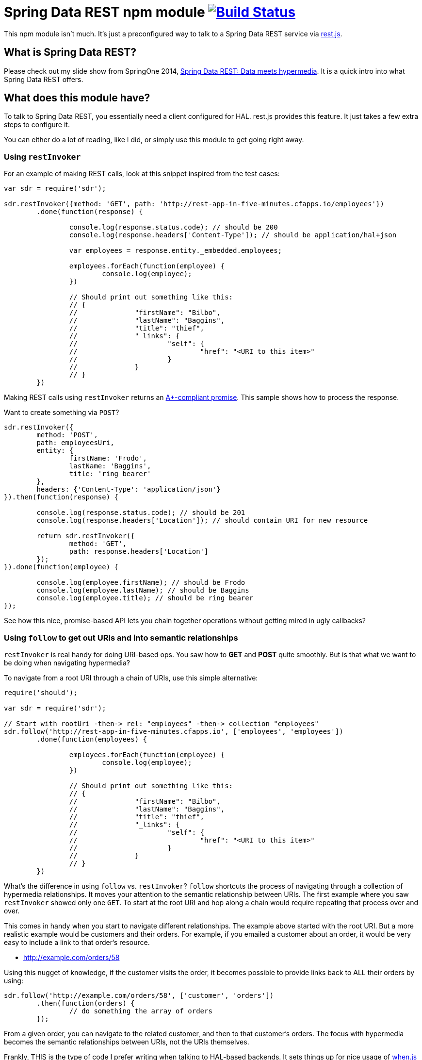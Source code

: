 = Spring Data REST npm module image:https://travis-ci.org/gregturn/sdr.svg["Build Status", link="https://travis-ci.org/gregturn/sdr"]

This npm module isn't much. It's just a preconfigured way to talk to a Spring Data REST service via https://github.com/cujojs/rest[rest.js].

== What is Spring Data REST?

Please check out my slide show from SpringOne 2014, https://speakerdeck.com/gregturn/springone2gx-2014-spring-data-rest-data-meets-hypermedia[Spring Data REST: Data meets hypermedia]. It is a quick intro into what Spring Data REST offers.

== What does this module have?

To talk to Spring Data REST, you essentially need a client configured for HAL. rest.js provides this feature. It just takes a few extra steps to configure it.

You can either do a lot of reading, like I did, or simply use this module to get going right away.

=== Using `restInvoker`

For an example of making REST calls, look at this snippet inspired from the test cases:

[source,javascript]
----
var sdr = require('sdr');

sdr.restInvoker({method: 'GET', path: 'http://rest-app-in-five-minutes.cfapps.io/employees'})
	.done(function(response) {

		console.log(response.status.code); // should be 200
		console.log(response.headers['Content-Type']); // should be application/hal+json

		var employees = response.entity._embedded.employees;

		employees.forEach(function(employee) {
			console.log(employee);
		})

		// Should print out something like this:
		// {
		//		"firstName": "Bilbo",
		//		"lastName": "Baggins",
		//		"title": "thief",
		//		"_links": {
		//			"self": {
		//				"href": "<URI to this item>"
		//			}
		//		}
		// }
	})
----

Making REST calls using `restInvoker` returns an https://promisesaplus.com/[A+-compliant promise]. This sample shows
how to process the response.

Want to create something via `POST`?

[source,javascript]
----
sdr.restInvoker({
	method: 'POST',
	path: employeesUri,
	entity: {
		firstName: 'Frodo',
		lastName: 'Baggins',
		title: 'ring bearer'
	},
	headers: {'Content-Type': 'application/json'}
}).then(function(response) {

	console.log(response.status.code); // should be 201
	console.log(response.headers['Location']); // should contain URI for new resource

	return sdr.restInvoker({
		method: 'GET',
		path: response.headers['Location']
	});
}).done(function(employee) {

	console.log(employee.firstName); // should be Frodo
	console.log(employee.lastName); // should be Baggins
	console.log(employee.title); // should be ring bearer
});
----

See how this nice, promise-based API lets you chain together operations without getting mired in ugly callbacks?

=== Using `follow` to get out URIs and into semantic relationships

`restInvoker` is real handy for doing URI-based ops. You saw how to *GET* and *POST* quite smoothly. But is that
what we want to be doing when navigating hypermedia?

To navigate from a root URI through a chain of URIs, use this simple alternative:

[source,javascript]
----
require('should');

var sdr = require('sdr');

// Start with rootUri -then-> rel: "employees" -then-> collection "employees"
sdr.follow('http://rest-app-in-five-minutes.cfapps.io', ['employees', 'employees'])
	.done(function(employees) {

		employees.forEach(function(employee) {
			console.log(employee);
		})

		// Should print out something like this:
		// {
		//		"firstName": "Bilbo",
		//		"lastName": "Baggins",
		//		"title": "thief",
		//		"_links": {
		//			"self": {
		//				"href": "<URI to this item>"
		//			}
		//		}
		// }
	})
----

What's the difference in using `follow` vs. `restInvoker`? `follow` shortcuts the process of navigating through a
collection of hypermedia relationships. It moves your attention to the semantic relationship between URIs. The first
example where you saw `restInvoker` showed only one `GET`. To start at the root URI and hop along a chain would require
repeating that process over and over.

This comes in handy when you start to navigate different relationships. The example above started with the root URI.
But a more realistic example would be customers and their orders. For example, if you emailed a customer about an order,
it would be very easy to include a link to that order's resource.

* http://example.com/orders/58

Using this nugget of knowledge, if the customer visits the order, it becomes possible to provide links back to ALL
their orders by using:

[source,javascript]
----
sdr.follow('http://example.com/orders/58', ['customer', 'orders'])
	.then(function(orders) {
		// do something the array of orders
	});
----

From a given order, you can navigate to the related customer, and then to that customer's orders. The focus with
hypermedia becomes the semantic relationships between URIs, not the URIs themselves.

Frankly, THIS is the type of code I prefer writing when talking to HAL-based backends. It sets things up for nice usage
of https://github.com/cujojs/when[when.js] when writing async operations.
